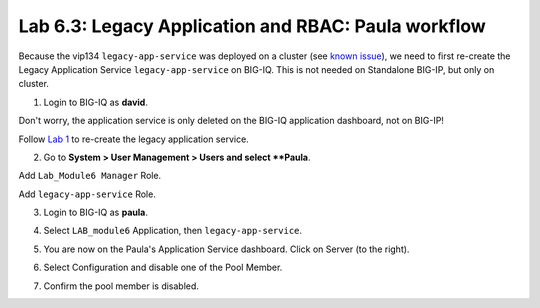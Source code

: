 Lab 6.3: Legacy Application and RBAC: Paula workflow
----------------------------------------------------

Because the vip134 ``legacy-app-service`` was deployed on a cluster (see `known issue`_), 
we need to first re-create the Legacy Application Service ``legacy-app-service`` on BIG-IQ.
This is not needed on Standalone BIG-IP, but only on cluster.

.. _known issue: https://techdocs.f5.com/kb/en-us/products/big-iq-centralized-mgmt/releasenotes/related/relnote-supplement-big-iq-central-mgmt-7-1-0.html#A899789

1. Login to BIG-IQ as **david**.

.. image:: ../pictures/module6/lab-3-1.png
  :scale: 40%
  :align: center

Don't worry, the application service is only deleted on the BIG-IQ application dashboard, not on BIG-IP!

Follow `Lab 1`_  to re-create the legacy application service.

.. _Lab 1: ./lab1.html

2. Go to **System > User Management > Users and select **Paula**.

Add ``Lab_Module6 Manager`` Role.

.. image:: ../pictures/module6/lab-3-2.png
  :scale: 40%
  :align: center

Add ``legacy-app-service`` Role.

.. image:: ../pictures/module6/lab-3-3.png
  :scale: 40%
  :align: center


3. Login to BIG-IQ as **paula**.

.. image:: ../pictures/module6/lab-3-4.png
  :scale: 40%
  :align: center

4. Select ``LAB_module6`` Application, then ``legacy-app-service``.

.. image:: ../pictures/module6/lab-3-5.png
  :scale: 40%
  :align: center

5. You are now on the Paula's Application Service dashboard. Click on Server (to the right).

.. image:: ../pictures/module6/lab-3-6.png
  :scale: 40%
  :align: center

6. Select Configuration and disable one of the Pool Member.

.. image:: ../pictures/module6/lab-3-7.png
  :scale: 40%
  :align: center

7. Confirm the pool member is disabled.

.. image:: ../pictures/module6/lab-3-8.png
  :scale: 40%
  :align: center


